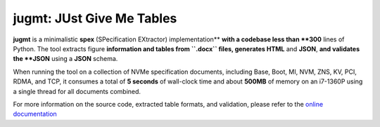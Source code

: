 jugmt: JUst Give Me Tables
==========================

.. image:: https://img.shields.io/badge/docs-GitHub%20Pages-blue
    :target: https://safl.github.io/jugmt/
    :alt: Documentation

.. image:: https://github.com/safl/jugmt/actions/workflows/bd.yaml/badge.svg
    :target: https://github.com/safl/jugmt/actions/workflows/bd.yaml
    :alt: Build Status

.. image:: https://coveralls.io/repos/github/safl/jugmt/badge.svg?branch=main
   :target: https://coveralls.io/github/safl/jugmt?branch=main

.. image:: https://img.shields.io/pypi/v/jugmt
    :target: https://pypi.org/project/jugmt/
    :alt: PyPI

.. image:: https://img.shields.io/github/license/safl/jugmt
    :target: https://opensource.org/licenses/LGPL-2.1
    :alt: License

**jugmt** is a minimalistic **spex** (SPecification EXtractor) implementation**
**with a codebase less than **300** lines of Python. The tool extracts figure
**information and tables from ``.docx`` files, generates HTML** and **JSON**,
**and validates the **JSON** using a **JSON** schema.

When running the tool on a collection of NVMe specification documents, including
Base, Boot, MI, NVM, ZNS, KV, PCI, RDMA, and TCP, it consumes a total of **5
seconds**  of wall-clock time and about **500MB** of memory on an i7-1360P using
a single thread for all documents combined.

For more information on the source code, extracted table formats, and
validation, please refer to the `online documentation <https://safl.dk/jugmt>`_
